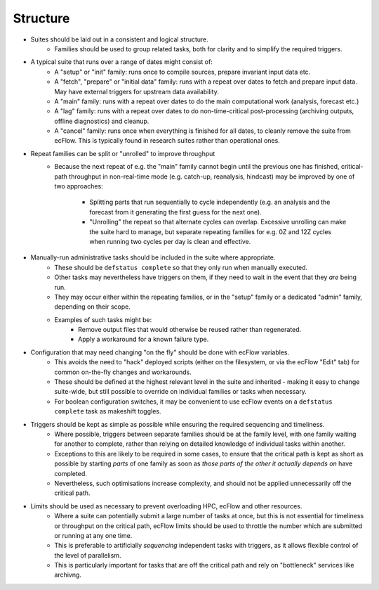 Structure
---------

- Suites should be laid out in a consistent and logical structure.
    - Families should be used to group related tasks, both for clarity and to
      simplify the required triggers.


- A typical suite that runs over a range of dates might consist of:
    - A "setup" or "init" family: runs once to compile sources, prepare
      invariant input data etc.
    - A "fetch", "prepare" or "initial data" family: runs with a repeat over
      dates to fetch and prepare input data. May have external triggers for upstream data availability.
    - A "main" family: runs with a repeat over dates to do the main
      computational work (analysis, forecast etc.)
    - A "lag" family: runs with a repeat over dates to do non-time-critical
      post-processing (archiving outputs, offline diagnostics) and cleanup.
    - A "cancel" family: runs once when everything is finished for all dates,
      to cleanly remove the suite from ecFlow. This is typically found in research suites rather than operational ones.


- Repeat families can be split or "unrolled" to improve throughput
    - Because the next repeat of e.g. the "main" family cannot begin until the
      previous one has finished, critical-path throughput in non-real-time
      mode (e.g. catch-up, reanalysis, hindcast) may be improved by
      one of two approaches:
        - Splitting parts that run sequentially to cycle independently (e.g. an analysis and the forecast from it generating the first guess for the next one).
        - "Unrolling" the repeat so that alternate cycles can overlap. Excessive unrolling can make the suite hard to manage, but separate repeating families for e.g. 0Z and 12Z cycles when running two cycles per day is clean and effective.


- Manually-run administrative tasks should be included in the suite where appropriate.
    - These should be ``defstatus complete`` so that they only run when manually
      executed.
    - Other tasks may nevertheless have triggers on them, if they need to wait
      in the event that they `are` being run.
    - They may occur either within the repeating families, or in the "setup" family or a
      dedicated "admin" family, depending on their scope.
    - Examples of such tasks might be:
        - Remove output files that would otherwise be reused rather than regenerated.
        - Apply a workaround for a known failure type.


- Configuration that may need changing "on the fly" should be done with ecFlow variables.
    - This avoids the need to "hack" deployed scripts (either on the
      filesystem, or via the ecFlow "Edit" tab)  for common on-the-fly changes
      and workarounds.
    - These should be defined at the highest relevant level in the suite and
      inherited - making it easy to change suite-wide, but still possible to
      override on individual families or tasks when necessary.
    - For boolean configuration switches, it may be convenient to use ecFlow
      events on a ``defstatus complete`` task as makeshift toggles.


- Triggers should be kept as simple as possible while ensuring the required sequencing and timeliness.
    - Where possible, triggers between separate families should be at the
      family level, with one family waiting for another to complete, rather
      than relying on detailed knowledge of individual tasks within another.
    - Exceptions to this are likely to be required in some cases, to ensure
      that the critical path is kept as short as possible by starting `parts` of
      one family as soon as `those parts of the other it actually depends on`
      have completed.
    - Nevertheless, such optimisations increase complexity, and should not be
      applied unnecessarily off the critical path.


- Limits should be used as necessary to prevent overloading HPC, ecFlow and other resources.
    - Where a suite can potentially submit a large number of tasks at once,
      but this is not essential for timeliness or throughput on the critical
      path, ecFlow limits should be used to throttle the number which are
      submitted or running at any one time.
    - This is preferable to artificially `sequencing` independent tasks with
      triggers, as it allows flexible control of the level of parallelism.
    - This is particularly important for tasks that are off the critical path
      and rely on "bottleneck" services like archivng.
